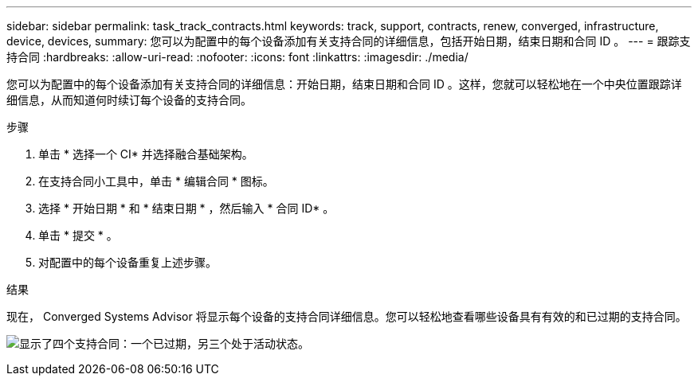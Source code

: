 ---
sidebar: sidebar 
permalink: task_track_contracts.html 
keywords: track, support, contracts, renew, converged, infrastructure, device, devices, 
summary: 您可以为配置中的每个设备添加有关支持合同的详细信息，包括开始日期，结束日期和合同 ID 。 
---
= 跟踪支持合同
:hardbreaks:
:allow-uri-read: 
:nofooter: 
:icons: font
:linkattrs: 
:imagesdir: ./media/


[role="lead"]
您可以为配置中的每个设备添加有关支持合同的详细信息：开始日期，结束日期和合同 ID 。这样，您就可以轻松地在一个中央位置跟踪详细信息，从而知道何时续订每个设备的支持合同。

.步骤
. 单击 * 选择一个 CI* 并选择融合基础架构。
. 在支持合同小工具中，单击 * 编辑合同 * 图标。
. 选择 * 开始日期 * 和 * 结束日期 * ，然后输入 * 合同 ID* 。
. 单击 * 提交 * 。
. 对配置中的每个设备重复上述步骤。


.结果
现在， Converged Systems Advisor 将显示每个设备的支持合同详细信息。您可以轻松地查看哪些设备具有有效的和已过期的支持合同。

image:screenshot_support_contracts.gif["显示了四个支持合同：一个已过期，另三个处于活动状态。"]
